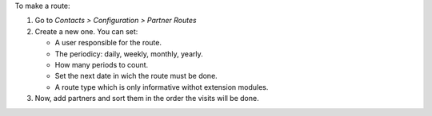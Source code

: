 To make a route:

#. Go to *Contacts > Configuration > Partner Routes*
#. Create a new one. You can set:

   - A user responsible for the route.
   - The periodicy: daily, weekly, monthly, yearly.
   - How many periods to count.
   - Set the next date in wich the route must be done.
   - A route type which is only informative withot extension modules.
#. Now, add partners and sort them in the order the visits will be done.
